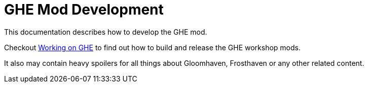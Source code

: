 = GHE Mod Development

This documentation describes how to develop the GHE mod.

Checkout xref:build.adoc[Working on GHE] to find out how to build and release the GHE workshop mods.

It also may contain heavy spoilers for all things about Gloomhaven, Frosthaven or any other related content.